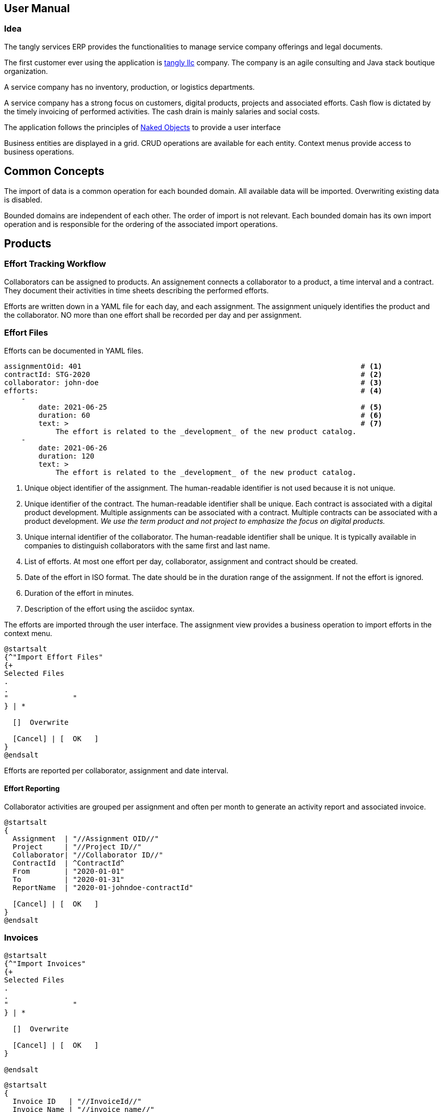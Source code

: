 ifndef::imagesdir[:imagesdir: ./pics]

:ref-naked-objects: https://en.wikipedia.org/wiki/Naked_objects[Naked Objects]

== User Manual

=== Idea

The tangly services ERP provides the functionalities to manage service company offerings and legal documents.

The first customer ever using the application is https://www.tangly.net[tangly llc] company.
The company is an agile consulting and Java stack boutique organization.

A service company has no inventory, production, or logistics departments.

A service company has a strong focus on customers, digital products, projects and associated efforts.
Cash flow is dictated by the timely invoicing of performed activities.
The cash drain is mainly salaries and social costs.

The application follows the principles of {ref-naked-objects} to provide a user interface

Business entities are displayed in a grid.
CRUD operations are available for each entity.
Context menus provide access to business operations.

== Common Concepts

The import of data is a common operation for each bounded domain.
All available data will be imported.
Overwriting existing data is disabled.

Bounded domains are independent of each other.
The order of import is not relevant.
Each bounded domain has its own import operation and is responsible for the ordering of the associated import operations.

== Products

=== Effort Tracking Workflow

Collaborators can be assigned to products.
An assignement connects a collaborator to a product, a time interval and a contract.
They document their activities in time sheets describing the performed efforts.

Efforts are written down in a YAML file for each day, and each assignment.
The assignment uniquely identifies the product and the collaborator.
NO more than one effort shall be recorded per day and per assignment.

=== Effort Files

Efforts can be documented in YAML files.

[source,yaml]
----
assignmentOid: 401                                                                 # <1>
contractId: STG-2020                                                               # <2>
collaborator: john-doe                                                             # <3>
efforts:                                                                           # <4>
    -
        date: 2021-06-25                                                           # <5>
        duration: 60                                                               # <6>
        text: >                                                                    # <7>
            The effort is related to the _development_ of the new product catalog.
    -
        date: 2021-06-26
        duration: 120
        text: >
            The effort is related to the _development_ of the new product catalog.
----

<1> Unique object identifier of the assignment.
The human-readable identifier is not used because it is not unique.
<2> Unique identifier of the contract.
The human-readable identifier shall be unique.
Each contract is associated with a digital product development.
Multiple assignments can be associated with a contract.
Multiple contracts can be associated with a product development.
_We use the term product and not project to emphasize the focus on digital products._
<3> Unique internal identifier of the collaborator.
The human-readable identifier shall be unique.
It is typically available in companies to distinguish collaborators with the same first and last name.
<4> List of efforts.
At most one effort per day, collaborator, assignment and contract should be created.
<5> Date of the effort in ISO format.
The date should be in the duration range of the assignment.
If not the effort is ignored.
<6> Duration of the effort in minutes.
<7> Description of the effort using the asciidoc syntax.

The efforts are imported through the user interface.
The assignment view provides a business operation to import efforts in the context menu.

[plantuml,effort-import,svg,align="center"]
....
@startsalt
{^"Import Effort Files"
{+
Selected Files
.
.
"               "
} | *

  []  Overwrite

  [Cancel] | [  OK   ]
}
@endsalt
....

Efforts are reported per collaborator, assignment and date interval.

==== Effort Reporting

Collaborator activities are grouped per assignment and often per month to generate an activity report and associated invoice.

[plantuml,effort-report,svg,align="center"]
....
@startsalt
{
  Assignment  | "//Assignment OID//"
  Project     | "//Project ID//"
  Collaborator| "//Collaborator ID//"
  ContractId  | ^ContractId^
  From        | "2020-01-01"
  To          | "2020-01-31"
  ReportName  | "2020-01-johndoe-contractId"

  [Cancel] | [  OK   ]
}
@endsalt
....

=== Invoices

[plantuml,invoice-import,svg,align="center"]
....
@startsalt
{^"Import Invoices"
{+
Selected Files
.
.
"               "
} | *

  []  Overwrite

  [Cancel] | [  OK   ]
}

@endsalt
....

[plantuml,invoice-report,svg,align="center"]
....
@startsalt
{
  Invoice ID   | "//InvoiceId//"
  Invoice Name | "//invoice name//"
  ReportName   | "invoice name"

  []  EN16931
  []  QRCode
  []  Overwrite

  [Cancel] | [  OK   ]
}

@endsalt
....
